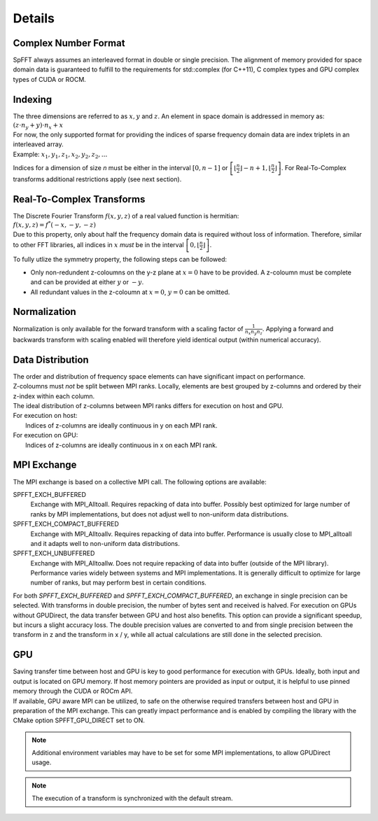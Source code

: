 Details
=======

Complex Number Format
---------------------
SpFFT always assumes an interleaved format in double or single precision. The alignment of memory provided for space domain data is guaranteed to fulfill to the requirements for std::complex (for C++11), C complex types and GPU complex types of CUDA or ROCM.

Indexing
--------
| The three dimensions are referred to as :math:`x, y` and :math:`z`. An element in space domain is addressed in memory as:

| :math:`(z \cdot n_y + y) \cdot n_x + x`

| For now, the only supported format for providing the indices of sparse frequency domain data are index triplets in an interleaved array.
| Example: :math:`x_1, y_1, z_1, x_2, y_2, z_2, ...`

Indices for a dimension of size *n* must be either in the interval :math:`[0, n - 1]` or :math:`\left [ \left \lfloor \frac{n}{2} \right \rfloor - n + 1, \left \lfloor \frac{n}{2} \right \rfloor \right ]`. For Real-To-Complex transforms additional restrictions apply (see next section).

Real-To-Complex Transforms
--------------------------
| The Discrete Fourier Transform :math:`f(x, y, z)` of a real valued function is hermitian:

| :math:`f(x, y, z) = f^*(-x, -y, -z)`

| Due to this property, only about half the frequency domain data is required without loss of information. Therefore, similar to other FFT libraries, all indices in :math:`x` *must* be in the interval  :math:`\left [ 0, \left \lfloor \frac{n}{2} \right \rfloor \right ]`.
To fully utlize the symmetry property, the following steps can be followed:

- Only non-redundent z-coloumns on the y-z plane at :math:`x = 0` have to be provided. A z-coloumn must be complete and can be provided at either :math:`y` or :math:`-y`.
- All redundant values in the z-coloumn at :math:`x = 0`, :math:`y = 0` can be omitted.

Normalization
-------------
Normalization is only available for the forward transform with a scaling factor of :math:`\frac{1}{n_x n_y n_z}`. Applying a forward and backwards transform with scaling enabled will therefore yield identical output (within numerical accuracy).


Data Distribution
-----------------
| The order and distribution of frequency space elements can have significant impact on performance.
| Z-coloumns must *not* be split between MPI ranks. Locally, elements are best grouped by z-columns and ordered by their z-index within each column.

| The ideal distribution of z-columns between MPI ranks differs for execution on host and GPU.

| For execution on host:
|    Indices of z-columns are ideally continuous in y on each MPI rank.

| For execution on GPU:
|    Indices of z-columns are ideally continuous in x on each MPI rank.

MPI Exchange
------------
The MPI exchange is based on a collective MPI call. The following options are available:

SPFFT_EXCH_BUFFERED
 Exchange with MPI_Alltoall. Requires repacking of data into buffer. Possibly best optimized for large number of ranks by MPI implementations, but does not adjust well to non-uniform data distributions.

SPFFT_EXCH_COMPACT_BUFFERED
  Exchange with MPI_Alltoallv. Requires repacking of data into buffer. Performance is usually close to MPI_alltoall and it adapts well to non-uniform data distributions.

SPFFT_EXCH_UNBUFFERED
  Exchange with MPI_Alltoallw. Does not require repacking of data into buffer (outside of the MPI library). Performance varies widely between systems and MPI implementations. It is generally difficult to optimize for large number of ranks, but may perform best in certain conditions.

| For both *SPFFT_EXCH_BUFFERED* and *SPFFT_EXCH_COMPACT_BUFFERED*, an exchange in single precision can be selected. With transforms in double precision, the number of bytes sent and received is halved. For execution on GPUs without GPUDirect, the data transfer between GPU and host also benefits. This option can provide a significant speedup, but incurs a slight accuracy loss. The double precision values are converted to and from single precision between the transform in z and the transform in x / y, while all actual calculations are still done in the selected precision.


GPU
---
| Saving transfer time between host and GPU is key to good performance for execution with GPUs. Ideally, both input and output is located on GPU memory. If host memory pointers are provided as input or output, it is helpful to use pinned memory through the CUDA or ROCm API.

| If available, GPU aware MPI can be utilized, to safe on the otherwise required transfers between host and GPU in preparation of the MPI exchange. This can greatly impact performance and is enabled by compiling the library with the CMake option SPFFT_GPU_DIRECT set to ON.

.. note:: Additional environment variables may have to be set for some MPI implementations, to allow GPUDirect usage.
.. note:: The execution of a transform is synchronized with the default stream.
